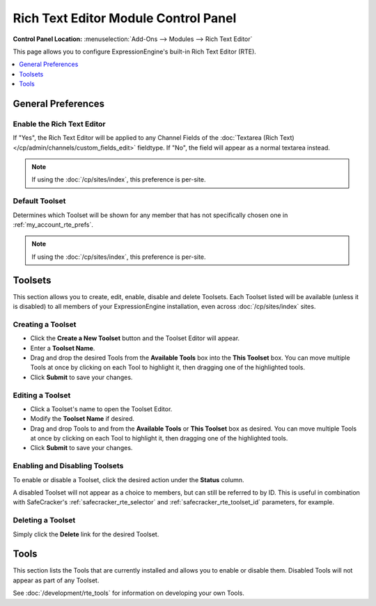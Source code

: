#####################################
Rich Text Editor Module Control Panel
#####################################

.. rst-class:: cp-path

**Control Panel Location:** :menuselection:`Add-Ons --> Modules --> Rich Text Editor`

This page allows you to configure ExpressionEngine's built-in Rich Text Editor (RTE).


.. contents::
   :local:
   :depth: 1


*******************
General Preferences
*******************

Enable the Rich Text Editor
===========================

If "Yes", the Rich Text Editor will be applied to any Channel Fields of
the :doc:`Textarea (Rich Text)</cp/admin/channels/custom_fields_edit>`
fieldtype. If "No", the field will appear as a normal textarea instead.

.. note:: If using the :doc:`/cp/sites/index`, this preference is per-site.

.. _rte_mcp_default_toolset:

Default Toolset
===============

Determines which Toolset will be shown for any member that has not
specifically chosen one in :ref:`my_account_rte_prefs`.

.. note:: If using the :doc:`/cp/sites/index`, this preference is per-site.

********
Toolsets
********

This section allows you to create, edit, enable, disable and delete Toolsets.
Each Toolset listed will be available (unless it is disabled) to all members
of your ExpressionEngine installation, even across :doc:`/cp/sites/index` sites.

Creating a Toolset
==================

- Click the **Create a New Toolset** button and the Toolset Editor will appear.
- Enter a **Toolset Name**.
- Drag and drop the desired Tools from the **Available Tools** box into the
  **This Toolset** box. You can move multiple Tools at once by clicking on
  each Tool to highlight it, then dragging one of the highlighted tools.
- Click **Submit** to save your changes.

Editing a Toolset
=================

- Click a Toolset's name to open the Toolset Editor.
- Modify the **Toolset Name** if desired.
- Drag and drop Tools to and from the **Available Tools** or **This Toolset** box
  as desired. You can move multiple Tools at once by clicking on each Tool to
  highlight it, then dragging one of the highlighted tools.
- Click **Submit** to save your changes.

Enabling and Disabling Toolsets
===============================

To enable or disable a Toolset, click the desired action under the **Status**
column.

A disabled Toolset will not appear as a choice to members, but can still be 
referred to by ID. This is useful in combination with SafeCracker's
:ref:`safecracker_rte_selector` and :ref:`safecracker_rte_toolset_id` parameters,
for example.

Deleting a Toolset
==================

Simply click the **Delete** link for the desired Toolset.

*****
Tools
*****

This section lists the Tools that are currently installed and allows you to enable
or disable them. Disabled Tools will not appear as part of any Toolset.

See :doc:`/development/rte_tools` for information on developing your own Tools.